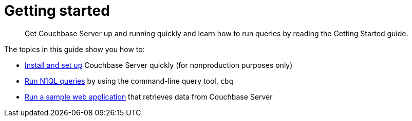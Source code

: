= Getting started
:page-type: concept

[abstract]
Get Couchbase Server up and running quickly and learn how to run queries by reading the Getting Started guide.

The topics in this guide show you how to:

* xref:installing.adoc[Install and set up] Couchbase Server quickly (for nonproduction purposes only)
* xref:first-n1ql-query.adoc[Run N1QL queries] by using the command-line query tool, [.cmd]`cbq`
* xref:travel-app:index.adoc[Run a sample web application] that retrieves data from Couchbase Server
